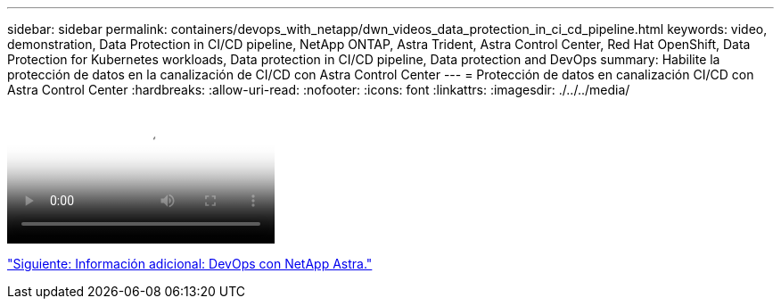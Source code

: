---
sidebar: sidebar 
permalink: containers/devops_with_netapp/dwn_videos_data_protection_in_ci_cd_pipeline.html 
keywords: video, demonstration, Data Protection in CI/CD pipeline, NetApp ONTAP, Astra Trident, Astra Control Center, Red Hat OpenShift, Data Protection for Kubernetes workloads, Data protection in CI/CD pipeline, Data protection and DevOps 
summary: Habilite la protección de datos en la canalización de CI/CD con Astra Control Center 
---
= Protección de datos en canalización CI/CD con Astra Control Center
:hardbreaks:
:allow-uri-read: 
:nofooter: 
:icons: font
:linkattrs: 
:imagesdir: ./../../media/


video::rh-os-n_videos_data_protection_in_ci_cd_pipeline.mp4[Data Protection in CI/CD pipeline with Astra Control Center]
link:dwn_additional_information.html["Siguiente: Información adicional: DevOps con NetApp Astra."]
